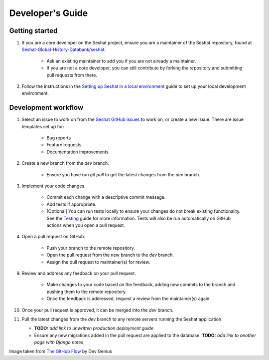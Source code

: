 Developer's Guide
=================

Getting started
---------------

1. If you are a core developer on the Seshat project, ensure you are a maintainer of the Seshat repository, found at `Seshat-Global-History-Databank/seshat <https://github.com/Seshat-Global-History-Databank/seshat>`_.

    - Ask an existing maintainer to add you if you are not already a maintainer.
    - If you are not a core developer, you can still contribute by forking the repository and submitting pull requests from there.

2. Follow the instructions in the `Setting up Seshat in a local environment <../getting-started/setup/local/index.rst>`_ guide to set up your local development environment.

Development workflow
--------------------

1. Select an issue to work on from the `Seshat GitHub issues <https://github.com/Seshat-Global-History-Databank/seshat/issues>`_ to work on, or create a new issue. There are issue templates set up for:

    - Bug reports
    - Feature requests
    - Documentation improvements

2. Create a new branch from the `dev` branch.

    - Ensure you have run `git pull` to get the latest changes from the `dev` branch.

3. Implement your code changes.

    - Commit each change with a descriptive commit message.
    - Add tests if appropriate.
    - [Optional] You can run tests locally to ensure your changes do not break existing functionality. See the `Testing <../contribute/testing.rst>`_ guide for more information. Tests will also be run automatically on GitHub actions when you open a pull request.

4. Open a pull request on GitHub.

    - Push your branch to the remote repository.
    - Open the pull request from the new branch to the `dev` branch.
    - Assign the pull request to maintainer(s) for review.

9. Review and address any feedback on your pull request.

    - Make changes to your code based on the feedback, adding new commits to the branch and pushing them to the remote repository.
    - Once the feedback is addressed, request a review from the maintainer(s) again.

10. Once your pull request is approved, it can be merged into the `dev` branch.

11. Pull the latest changes from the `dev` branch to any remote servers running the Seshat application.

    - **TODO:** *add link to unwritten production deployment guide*
    - Ensure any new migrations added in the pull request are applied to the database. **TODO:** *add link to another page with Django notes*

.. image:: ../img/basic_github_workflow.webp
    :alt: Seshat development workflow

Image taken from `The GitHub Flow <https://guides.github.com/introduction/flow/>`_ by Dev Genius